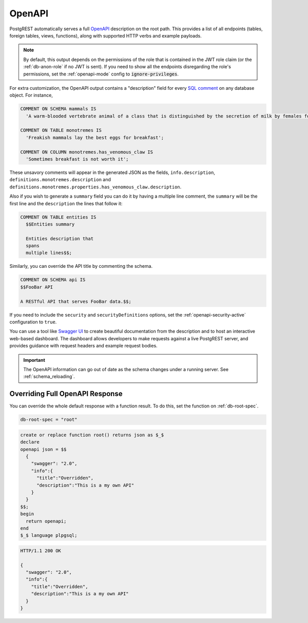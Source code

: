 .. _open-api:

OpenAPI
=======

PostgREST automatically serves a full `OpenAPI <https://www.openapis.org/>`_ description on the root path. This provides a list of all endpoints (tables, foreign tables, views, functions), along with supported HTTP verbs and example payloads.

.. note::

  By default, this output depends on the permissions of the role that is contained in the JWT role claim (or the :ref:`db-anon-role` if no JWT is sent). If you need to show all the endpoints disregarding the role's permissions, set the :ref:`openapi-mode` config to :code:`ignore-privileges`.

For extra customization, the OpenAPI output contains a "description" field for every `SQL comment <https://www.postgresql.org/docs/current/sql-comment.html>`_ on any database object. For instance,

.. code-block:: sql

  COMMENT ON SCHEMA mammals IS
    'A warm-blooded vertebrate animal of a class that is distinguished by the secretion of milk by females for the nourishment of the young';

  COMMENT ON TABLE monotremes IS
    'Freakish mammals lay the best eggs for breakfast';

  COMMENT ON COLUMN monotremes.has_venomous_claw IS
    'Sometimes breakfast is not worth it';

These unsavory comments will appear in the generated JSON as the fields, ``info.description``, ``definitions.monotremes.description`` and ``definitions.monotremes.properties.has_venomous_claw.description``.

Also if you wish to generate a ``summary`` field you can do it by having a multiple line comment, the ``summary`` will be the first line and the ``description`` the lines that follow it:

.. code-block:: plpgsql

  COMMENT ON TABLE entities IS
    $$Entities summary

    Entities description that
    spans
    multiple lines$$;

Similarly, you can override the API title by commenting the schema.

.. code-block:: plpgsql

  COMMENT ON SCHEMA api IS
  $$FooBar API

  A RESTful API that serves FooBar data.$$;

If you need to include the ``security`` and ``securityDefinitions`` options, set the :ref:`openapi-security-active` configuration to ``true``.

You can use a tool like `Swagger UI <https://swagger.io/tools/swagger-ui/>`_ to create beautiful documentation from the description and to host an interactive web-based dashboard. The dashboard allows developers to make requests against a live PostgREST server, and provides guidance with request headers and example request bodies.

.. important::

  The OpenAPI information can go out of date as the schema changes under a running server. See :ref:`schema_reloading`.

.. _override_openapi:

Overriding Full OpenAPI Response
--------------------------------

You can override the whole default response with a function result. To do this, set the function on :ref:`db-root-spec`.

.. code:: bash

   db-root-spec = "root"

.. code:: postgres

  create or replace function root() returns json as $_$
  declare
  openapi json = $$
    {
      "swagger": "2.0",
      "info":{
        "title":"Overridden",
        "description":"This is a my own API"
      }
    }
  $$;
  begin
    return openapi;
  end
  $_$ language plpgsql;

.. tabs::

  .. code-tab:: http

    GET / HTTP/1.1

  .. code-tab:: bash Curl

    curl http://localhost:3000

.. code-block:: http

  HTTP/1.1 200 OK

  {
    "swagger": "2.0",
    "info":{
      "title":"Overridden",
      "description":"This is a my own API"
    }
  }
